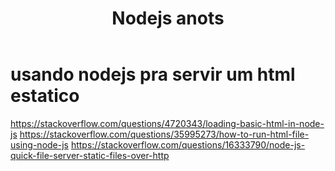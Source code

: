 #+Title: Nodejs anots

* usando nodejs pra servir um html estatico

https://stackoverflow.com/questions/4720343/loading-basic-html-in-node-js
https://stackoverflow.com/questions/35995273/how-to-run-html-file-using-node-js
https://stackoverflow.com/questions/16333790/node-js-quick-file-server-static-files-over-http
